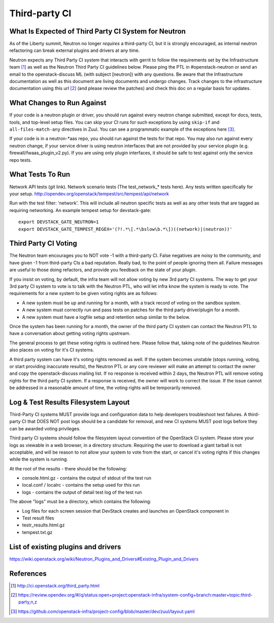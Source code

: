 
Third-party CI
==============

What Is Expected of Third Party CI System for Neutron
-----------------------------------------------------

As of the Liberty summit, Neutron no longer *requires* a third-party CI,
but it is strongly encouraged, as internal neutron refactoring can break
external plugins and drivers at any time.

Neutron expects any Third Party CI system that interacts with gerrit to
follow the requirements set by the Infrastructure team [1]_ as well as the
Neutron Third Party CI guidelines below. Please ping the PTL in
#openstack-neutron or send an email to the openstack-discuss ML (with subject
[neutron]) with any questions. Be aware that the Infrastructure documentation
as well as this document are living documents and undergo changes. Track
changes to the infrastructure documentation using this url [2]_ (and please
review the patches) and check this doc on a regular basis for updates.

What Changes to Run Against
---------------------------

If your code is a neutron plugin or driver, you should run against every
neutron change submitted, except for docs, tests, tools, and top-level
setup files. You can skip your CI runs for such exceptions by using
``skip-if`` and ``all-files-match-any`` directives in Zuul.
You can see a programmatic example of the exceptions here [3]_.

If your code is in a neutron-\*aas repo, you should run against the tests
for that repo. You may also run against every neutron change, if your service
driver is using neutron interfaces that are not provided by your service
plugin (e.g. firewall/fwaas_plugin_v2.py). If you are using only plugin
interfaces, it should be safe to test against only the service repo tests.

What Tests To Run
-----------------

Network API tests (git link).
Network scenario tests (The test_network_* tests here).
Any tests written specifically for your setup.
http://opendev.org/openstack/tempest/src/tempest/api/network

Run with the test filter: 'network'. This will include all neutron specific
tests as well as any other tests that are tagged as requiring networking. An
example tempest setup for devstack-gate::

   export DEVSTACK_GATE_NEUTRON=1
   export DEVSTACK_GATE_TEMPEST_REGEX='(?!.*\[.*\bslow\b.*\])((network)|(neutron))'

Third Party CI Voting
---------------------

The Neutron team encourages you to NOT vote -1 with a third-party CI. False
negatives are noisy to the community, and have given -1 from third-party
CIs a bad reputation. Really bad, to the point of people ignoring them all.
Failure messages are useful to those doing refactors, and provide you
feedback on the state of your plugin.

If you insist on voting, by default, the infra team will not allow voting
by new 3rd party CI systems. The way to get your 3rd party CI system to vote
is to talk with the Neutron PTL, who will let infra know the system is ready
to vote. The requirements for a new system to be given voting rights are as
follows:

* A new system must be up and running for a month, with a track record of
  voting on the sandbox system.
* A new system must correctly run and pass tests on patches for the third
  party driver/plugin for a month.
* A new system must have a logfile setup and retention setup similar to the
  below.

Once the system has been running for a month, the owner of the third party CI
system can contact the Neutron PTL to have a conversation about getting voting
rights upstream.

The general process to get these voting rights is outlined here. Please follow
that, taking note of the guidelines Neutron also places on voting for it's CI
systems.

A third party system can have it's voting rights removed as well. If the
system becomes unstable (stops running, voting, or start providing inaccurate
results), the Neutron PTL or any core reviewer will make an attempt to contact
the owner and copy the openstack-discuss mailing list. If no response is
received within 2 days, the Neutron PTL will remove voting rights for the
third party CI system. If a response is received, the owner will work to
correct the issue. If the issue cannot be addressed in a reasonable amount of
time, the voting rights will be temporarily removed.

Log & Test Results Filesystem Layout
------------------------------------

Third-Party CI systems MUST provide logs and configuration data to help
developers troubleshoot test failures. A third-party CI that DOES NOT post
logs should be a candidate for removal, and new CI systems MUST post logs
before they can be awarded voting privileges.

Third party CI systems should follow the filesystem layout convention of the
OpenStack CI system. Please store your logs as viewable in a web browser, in
a directory structure. Requiring the user to download a giant tarball is not
acceptable, and will be reason to not allow your system to vote from the
start, or cancel it's voting rights if this changes while the system is
running.

At the root of the results - there should be the following:

* console.html.gz - contains the output of stdout of the test run
* local.conf / localrc - contains the setup used for this run
* logs - contains the output of detail test log of the test run

The above "logs" must be a directory, which contains the following:

* Log files for each screen session that DevStack creates and launches an
  OpenStack component in
* Test result files
* testr_results.html.gz
* tempest.txt.gz

List of existing plugins and drivers
------------------------------------

https://wiki.openstack.org/wiki/Neutron_Plugins_and_Drivers#Existing_Plugin_and_Drivers

References
----------

.. [1] http://ci.openstack.org/third_party.html
.. [2] https://review.opendev.org/#/q/status:open+project:openstack-infra/system-config+branch:master+topic:third-party,n,z
.. [3] https://github.com/openstack-infra/project-config/blob/master/dev/zuul/layout.yaml

